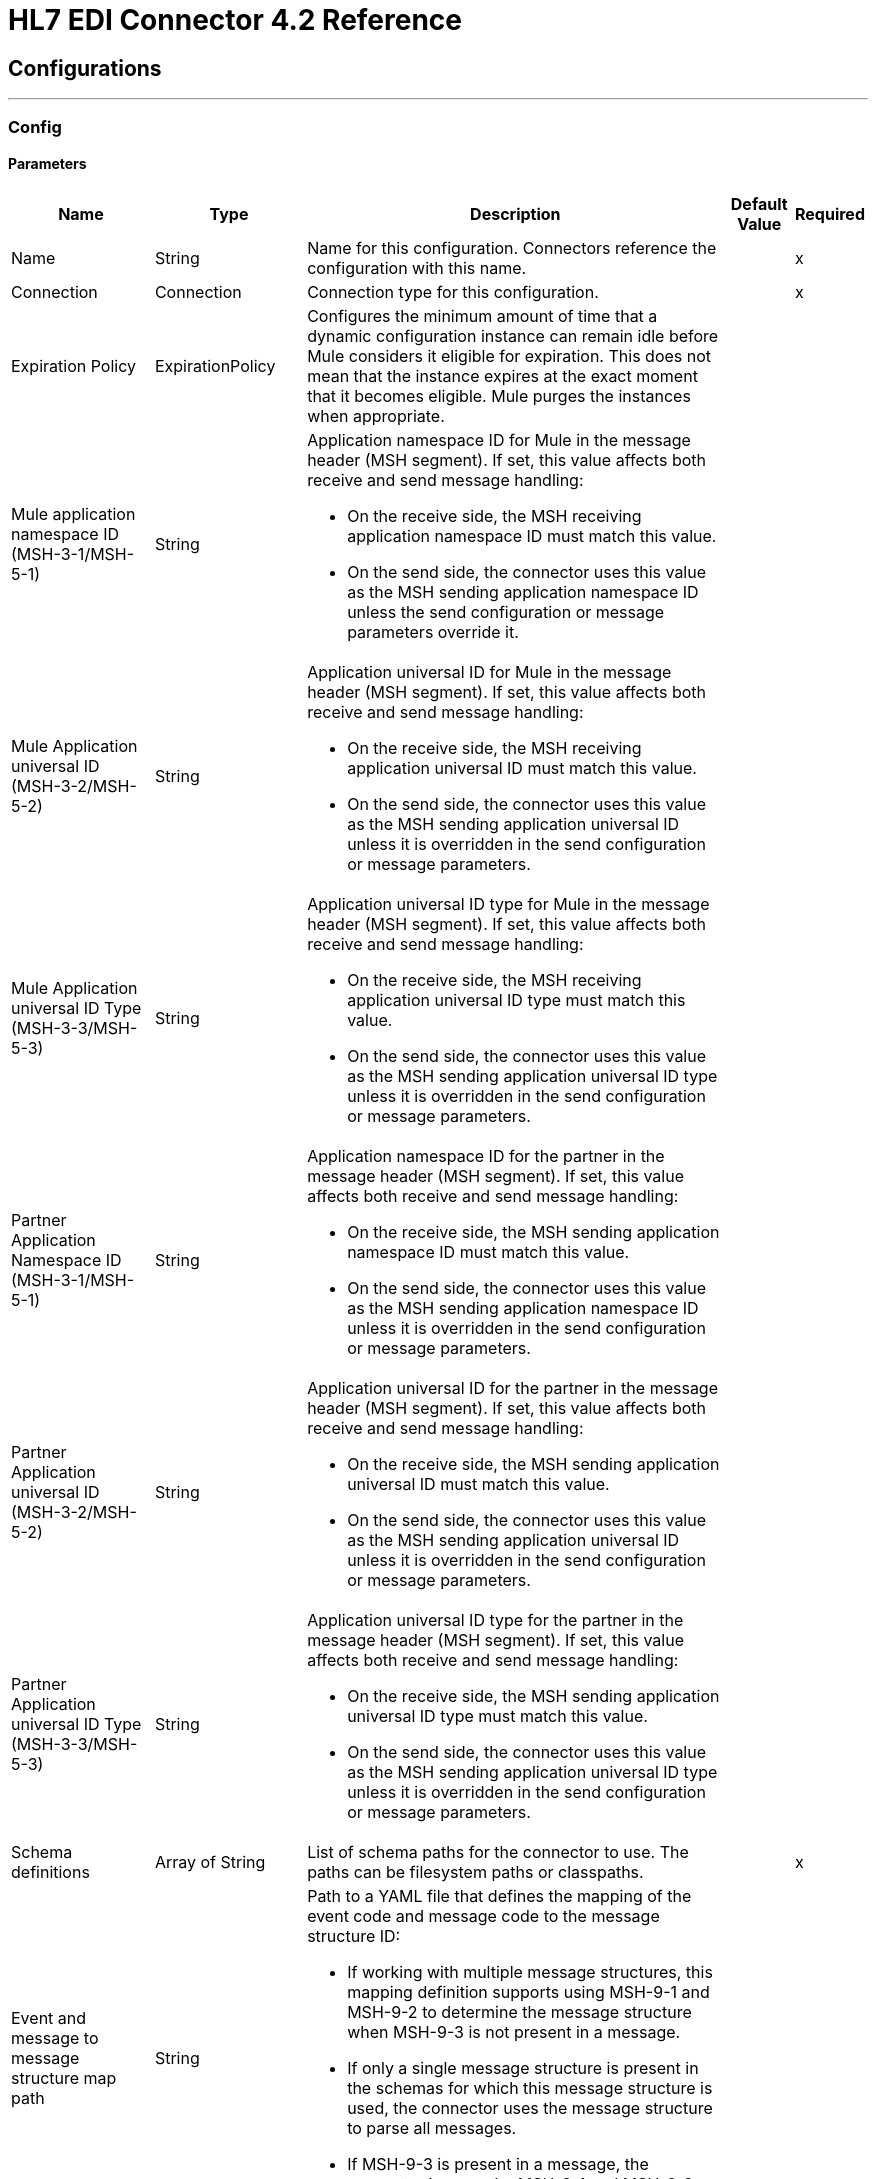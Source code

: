 = HL7 EDI Connector 4.2 Reference
:page-aliases: connectors::hl7/hl7-connector-reference.adoc

== Configurations
---
[[config]]
=== Config


==== Parameters

[%header%autowidth.spread]
|===
| Name | Type | Description | Default Value | Required
|Name | String | Name for this configuration. Connectors reference the configuration with this name. | |x
| Connection a| Connection
 | Connection type for this configuration.| |x
| Expiration Policy a| ExpirationPolicy | Configures the minimum amount of time that a dynamic configuration instance can remain idle before Mule considers it eligible for expiration. This does not mean that the instance expires at the exact moment that it becomes eligible. Mule purges the instances when appropriate. |  |
| Mule application namespace ID (MSH-3-1/MSH-5-1) a| String a|  Application namespace ID for Mule in the message header (MSH segment). If set, this value affects both receive and send message handling:

* On the receive side, the MSH receiving application namespace ID must match this value. 
* On the send side, the connector uses this value as the MSH sending application namespace ID unless the send configuration or message parameters override it. |  |
| Mule Application universal ID (MSH-3-2/MSH-5-2) a| String a| Application universal ID for Mule in the message header (MSH segment). If set, this value affects both receive and send message handling:

*  On the receive side, the MSH receiving application universal ID must match this value. 
* On the send side, the connector uses this value as the MSH sending application universal ID unless it is overridden in the send configuration or message parameters. |  |
| Mule Application universal ID Type (MSH-3-3/MSH-5-3) a| String a| Application universal ID type for Mule in the message header (MSH segment). If set, this value affects both receive and send message handling:

* On the receive side, the MSH receiving application universal ID type must match this value.
* On the send side, the connector uses this value as the MSH sending application universal ID type unless it is overridden in the send configuration or message parameters. |  |
| Partner Application Namespace ID (MSH-3-1/MSH-5-1) a| String a| Application namespace ID for the partner in the message header (MSH segment). If set, this value affects both receive and send message handling:

* On the receive side, the MSH sending application namespace ID must match this value.
* On the send side, the connector uses this value as the MSH sending application namespace ID unless it is overridden in the send configuration or message parameters. |  |
| Partner Application universal ID (MSH-3-2/MSH-5-2) a| String a|  Application universal ID for the partner in the message header (MSH segment). If set, this value affects both receive and send message handling: 

* On the receive side, the MSH sending application universal ID must match this value.
* On the send side, the connector uses this value as the MSH sending application universal ID unless it is overridden in the send configuration or message parameters. |  |
| Partner Application universal ID Type (MSH-3-3/MSH-5-3) a| String a| Application universal ID type for the partner in the message header (MSH segment). If set, this value affects both receive and send message handling:

* On the receive side, the MSH sending application universal ID type must match this value.
* On the send side, the connector uses this value as the MSH sending application universal ID type unless it is overridden in the send configuration or message parameters. |  |
| Schema definitions a| Array of String |  List of schema paths for the connector to use. The paths can be filesystem paths or classpaths. |  |x
| Event and message to message structure map path a| String a| Path to a YAML file that defines the mapping of the event code and message code to the message structure ID:

* If working with multiple message structures, this mapping definition supports using MSH-9-1 and MSH-9-2 to determine the message structure when MSH-9-3 is not present in a message. 
* If only a single message structure is present in the schemas for which this message structure is used, the connector uses the message structure to parse all messages. 
* If MSH-9-3 is present in a message, the connector ignores the MSH-9-1 and MSH-9-2 values. |  |
| HL7 Message character encoding a| Enumeration, one of:

** ASCII
** BIG_5
** EUC_KR
** EUC_TW
** GB_18030
** ISO_8859_1
** ISO_8859_15
** ISO_8859_2
** ISO_8859_3
** ISO_8859_4
** ISO_8859_5
** ISO_8859_6
** ISO_8859_7
** ISO_8859_8
** ISO_8859_9
** JIS0208
** JIS_X0201
** JIS_X0212
** UTF_16
** UTF_32
** UTF_8
|  Character encoding for HL7 messages. This is the default for receive messages when MSH-18 is not present and for send messages when MSH-18 is not present in the send message data. |  ASCII |
| Disable numeric prefixes for data keys a| Boolean | Uses segment and group IDs directly as keys in the data, rather than prefixing the segment and group IDs with position values. |  true |
| Required processing ID a| Enumeration, one of:

** DEBUGGING
** PRODUCTION
** TRAINING |  Value to match the MSH-11-1 processing ID. If set, only messages with the specified processing ID are accepted for processing. Messages with other processing ID values or with no processing ID specified are rejected with an exception. |  |
| Pattern for generic extension segment names a| String |  Java regular pattern for segment names to treat as generic extension segments. If specified, segment names matching this pattern are allowed anywhere in the message and are converted to maps of string values for elements and composites. |  |
| Fail when required value missing a| Boolean a| Whether to reject a message if a required value is missing: 

* If `true`, a message with this error is rejected.
* If `false`, the value is ignored and the message is accepted. 

In either case, the error is logged and reported in an ERR segment. |  false |
| Fail when value length outside allowed range a| Boolean a| Whether to reject a message if the receive value length is outside of allowed the range:

* If `true`, a message with this error is rejected.
* If `false`, the value is used and the message is accepted. 

In either case, the error is logged and reported in an ERR segment. |  false |
| Fail when invalid character in value a| Boolean a| Whether to reject a message if the receive value contains an invalid character:

* If `true`, a message with this error is rejected.
* If `false`, the character is either passed through or substituted, and the message is accepted. 

In either case the error is reported in an ERR segment. |  false |
| Fail when too many repeats of value a| Boolean a|  Whether to reject a message if the receive value is repeated too many times:

* If `true`, a message with this error is rejected.
* If `false`, the value is accepted and the message is accepted.

In either case the error is reported in an ERR segment. |  false |
| Fail when unknown segment in message a| Boolean a|  Whether to reject a message if it contains an unknown segment:

* If `true`, a message with this error is rejected.
* If `false`, the segment is ignored and the message is accepted.

In either case the error is reported in an ERR segment. |  false |
| Fail when segment out of order in message set a| Boolean a| Whether to reject a message when a segment in a message set is out of order:

* If `true`, a message with this error is rejected.
* If `false` and the segment can be reordered, the message is accepted.

In either case the error is reported in an ERR segment. |  false |
| Fail when unused segment included in message set a| Boolean a| Whether to reject a message when a segment marked as unused is included in a message set: 

* If `true`, a message with this error is rejected.
* If `false`, the message is accepted and the unused segment is ignored.

In either case the error is reported in an ERR segment. |  false |
| Fail when too many repeats of segment a| Boolean a| Whether to reject a message when a segment occurs too many times in a message set:

* If `true`, a message with this error is rejected.
* If `false`, the message is accepted.

In either case, the error is reported in an ERR segment. |  false |
| HL7 Message segment terminator a| Enumeration, one of:

** CR
** LF |  Value for the segment terminator. |  CR |

|===

[[config_connection]]
== Connection Type

=== Parameters

[%header%autowidth.spread]
|===
| Name | Type | Description | Default Value | Required
| Reconnection a| <<reconnection>> | Configures a reconnection strategy to use when a connector operation fails to connect to an external server.
 |  |
|===

== Operations

* <<read>>
* <<write>>

[[read]]
=== Read

`<hl7:read>`

==== Parameters

[%header%autowidth.spread]
|===
| Name | Type | Description | Default Value | Required
| Configuration | String | Name of the configuration to use. | |x
| Read Content a| Binary | Input payload.|  `#[payload]` |
| Target Variable a| String | Name of the variable that stores the operation's output.|  |
| Target Value a| String |  Expression that evaluates the operation’s output. The outcome of the expression is stored in the *Target Variable* field. |  `#[payload]` |
| Reconnection Strategy a| 
* None 
* <<standard>>
* <<forever>> |  Reconnection strategy to use. |  |
|===

==== Output

[cols=".^50%,.^50%"]
|===
| Type a| Object
|===

==== For Configurations

* config

==== Throws

* HL7:RETRY_EXHAUSTED
* HL7:UNKNOWN
* HL7:PARSE
* HL7:SCHEMA
* HL7:CONNECTIVITY
* HL7:WRITE


[[write]]
=== Write

`<hl7:write>`

==== Parameters

[%header%autowidth.spread]
|===
| Name | Type | Description | Default Value | Required
| Configuration | String | Name of the configuration to use. | |x
| Write Content a| Object | Output payload.  |  `#[payload]` |
| Streaming Strategy a| * <<repeatable-in-memory-stream>>
* <<repeatable-file-store-stream>>
* <<non-repeatable-stream>> |  Configures how Mule processes streams. Repeatable streams are the default behavior. |  |
| Target Variable a| String |  The name of a variable that stores the output of the operation. |  |
| Target Value a| String |  Expression that evaluates the operation’s output. The outcome of the expression is stored in the Target Variable field. |  `#[payload]` |
| Reconnection Strategy a| 
* None
* <<standard>>
* <<forever>> |  Reconnection strategy to use. |  |
|===

==== Output

[cols=".^50%,.^50%"]
|===
| Type a| Binary
|===

==== For Configurations

* config

==== Throws

* HL7:RETRY_EXHAUSTED
* HL7:UNKNOWN
* HL7:PARSE
* HL7:SCHEMA
* HL7:CONNECTIVITY
* HL7:WRITE



== Types

[[ExpirationPolicy]]
=== Expiration Policy

Configures the maximum amount of time that a dynamic configuration instance can remain idle before Mule considers it eligible for expiration.

[%header%autowidth.spread]
|===
| Field | Type | Description | Default Value | Required
| Max Idle Time a| Number | Maximum amount of time that a dynamic configuration instance can remain idle before Mule considers it eligible for expiration. |  |
| Time Unit a| Enumeration, one of:

** NANOSECONDS
** MICROSECONDS
** MILLISECONDS
** SECONDS
** MINUTES
** HOURS
** DAYS | A time unit that qualifies the *Max Idle Time* field. |  |
|===

[[forever]]
=== Forever

Configures a forever reconnection strategy by which the connector operation attempts to reconnect at a specified frequency for as long as the Mule app runs.

[[reconnection]]
=== Reconnection

Configures reconnection options.

[%header%autowidth.spread]
|===
| Field | Type | Description | Default Value | Required
| Fails deployment when test connection fails a| Boolean a| What to do if, when an app is deployed, a connectivity test does not pass after exhausting the associated reconnection strategy:

* true
+
Allow the deployment to fail.
+
* false
+
Ignore the results of the connectivity test.
|  |
| Reconnection Strategy a| 
* None 
* <<standard>>
* <<forever>> | Reconnection strategy to use. |  |
|===

[%header%autowidth.spread]
|===
| Field | Type | Description | Default Value | Required
| Frequency a| Number | How often to attempt to reconnect, in milliseconds. |  |
|===

[[non-repeatable-stream]]
=== Non-Repeatable Stream

Disables the repeatable stream functionality and uses non-repeatable streams to have lower performance overhead, memory use, and cost.

[[repeatable-file-store-stream]]
=== Repeatable File Store Stream

Configures the repeatable file store streaming strategy by which Mule keeps a portion of the stream content in memory. If the stream content is larger than the configured buffer size, Mule backs up the buffer’s content to disk and then clears the memory.

[%header%autowidth.spread]
|===
| Field | Type | Description | Default Value | Required
| Max In Memory Size a| Number a| Maximum amount of memory that the stream can use for data. If the amount of memory exceeds this value, Mule buffers the content to disk. To optimize performance:

* Configure a larger buffer size to avoid the number of times Mule needs to write the buffer on disk. This increases performance, but it also limits the number of concurrent requests your application can process, because it requires additional memory.

* Configure a smaller buffer size to decrease memory load at the expense of response time. |  |
| Buffer Unit a| Enumeration, one of:

** BYTE
** KB
** MB
** GB | Unit for the *Max In Memory Size* field. |  |
|===

[[repeatable-in-memory-stream]]
=== Repeatable In Memory Stream

Configures the in-memory streaming strategy by which the request fails if the data exceeds the maximum buffer size. Always run performance tests to find the optimal buffer size for your specific use case.

[%header%autowidth.spread]
|===
| Field | Type | Description | Default Value | Required
| Initial Buffer Size a| Number | Initial amount of memory to allocate to the data stream. If the streamed data exceeds this value, the buffer expands by the *Buffer Size Increment*, with an upper limit of the *Max Buffer Size* value. |  |
| Buffer Size Increment a| Number | Amount by which the buffer size expands if it exceeds its initial size. Setting a value of `0` or lower specifies that the buffer can't expand. |  |
| Max Buffer Size a| Number | Maximum size of the buffer. If the buffer size exceeds this value, Mule raises a `STREAM_MAXIMUM_SIZE_EXCEEDED` error. A value of less than or equal to `0` means no limit.|  |
| Buffer Unit a| Enumeration, one of:

** BYTE
** KB
** MB
** GB | Unit for the *Initial Buffer Size*, *Buffer Size Increment*, and *Max Buffer Size* fields.|  |
|===

[[standard]]
=== Standard

Configures a standard reconnection strategy, which specifies how often to reconnect and how many reconnection attempts the connector operation can make.

[%header%autowidth.spread]
|===
| Field | Type | Description | Default Value | Required
| Frequency a| Number | How often to attempt to reconnect, in milliseconds. |  |
| Reconnection Attempts a| Number | How many reconnection attempts the Mule app can make. |  |
|===

== See Also

* xref:connectors::introduction/introduction-to-anypoint-connectors.adoc[Introduction to Anypoint Connectors]
* https://help.mulesoft.com[MuleSoft Help Center]
